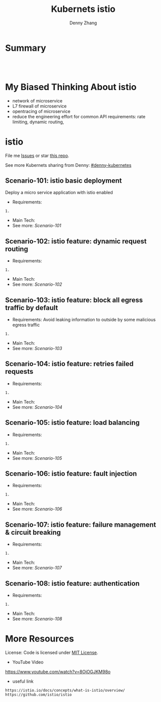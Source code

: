 * org-mode configuration                                           :noexport:
#+STARTUP: overview customtime noalign logdone showall
#+TITLE:  Kubernets istio
#+DESCRIPTION: 
#+KEYWORDS: 
#+AUTHOR: Denny Zhang
#+EMAIL:  denny@dennyzhang.com
#+TAGS: noexport(n)
#+PRIORITIES: A D C
#+OPTIONS:   H:3 num:t toc:nil \n:nil @:t ::t |:t ^:t -:t f:t *:t <:t
#+OPTIONS:   TeX:t LaTeX:nil skip:nil d:nil todo:t pri:nil tags:not-in-toc
#+EXPORT_EXCLUDE_TAGS: exclude noexport
#+SEQ_TODO: TODO HALF ASSIGN | DONE BYPASS DELEGATE CANCELED DEFERRED
#+LINK_UP:   
#+LINK_HOME: 
* Summary
#+BEGIN_HTML
<a href="https://www.linkedin.com/in/dennyzhang001"><img src="https://www.dennyzhang.com/wp-content/uploads/sns/linkedin.png" alt="linkedin" /></a>
<a href="https://github.com/DennyZhang"><img src="https://www.dennyzhang.com/wp-content/uploads/sns/github.png" alt="github" /></a>
<a href="https://www.dennyzhang.com/slack" target="_blank" rel="nofollow"><img src="http://slack.dennyzhang.com/badge.svg" alt="slack"/></a>
<a href="https://github.com/DennyZhang"><img align="right" width="200" height="183" src="https://www.dennyzhang.com/wp-content/uploads/denny/watermark/github.png" /></a>

<br/><br/>

<a href="http://makeapullrequest.com" target="_blank" rel="nofollow"><img src="https://img.shields.io/badge/PRs-welcome-brightgreen.svg" alt="PRs Welcome"/></a>
#+END_HTML
* My Biased Thinking About istio
- network of microservice
- L7 firewall of microservice
- opentracing of microservice
- reduce the engineering effort for common API requirements: rate limiting, dynamic routing, 
* istio
File me [[https://github.com/DennyZhang/challenges-k8s-istio/issues][Issues]] or star [[https://github.com/DennyZhang/challenges-k8s-istio][this repo]].

See more Kubernets sharing from Denny: [[https://github.com/topics/denny-kubernetes][#denny-kubernetes]]

** Scenario-101: istio basic deployment

Deploy a micro service application with istio enabled

- Requirements:
#+BEGIN_EXAMPLE
1. 
#+END_EXAMPLE

- Main Tech:
- See more: [[Scenario-101][Scenario-101]]

** Scenario-102: istio feature: dynamic request routing
- Requirements:
#+BEGIN_EXAMPLE
1. 
#+END_EXAMPLE
- Main Tech:
- See more: [[Scenario-102][Scenario-102]]

** Scenario-103: istio feature: block all egress traffic by default
- Requirements: Avoid leaking information to outside by some malicious egress traffic
#+BEGIN_EXAMPLE
1. 
#+END_EXAMPLE
- Main Tech:
- See more: [[Scenario-103][Scenario-103]]

** Scenario-104: istio feature: retries failed requests
- Requirements:
#+BEGIN_EXAMPLE
1. 
#+END_EXAMPLE
- Main Tech:
- See more: [[Scenario-104][Scenario-104]]

** Scenario-105: istio feature: load balancing
- Requirements:
#+BEGIN_EXAMPLE
1. 
#+END_EXAMPLE
- Main Tech:
- See more: [[Scenario-105][Scenario-105]]

** Scenario-106: istio feature: fault injection
- Requirements:
#+BEGIN_EXAMPLE
1. 
#+END_EXAMPLE
- Main Tech:
- See more: [[Scenario-106][Scenario-106]]

** Scenario-107: istio feature: failure management & circuit breaking
- Requirements:
#+BEGIN_EXAMPLE
1. 
#+END_EXAMPLE
- Main Tech:
- See more: [[Scenario-107][Scenario-107]]

** Scenario-108: istio feature: authentication
- Requirements:
#+BEGIN_EXAMPLE
1. 
#+END_EXAMPLE
- Main Tech:
- See more: [[Scenario-108][Scenario-108]]
* More Resources
License: Code is licensed under [[https://www.dennyzhang.com/wp-content/mit_license.txt][MIT License]].

- YouTube Video
https://www.youtube.com/watch?v=8OjOGJKM98o

- useful link
#+BEGIN_EXAMPLE
https://istio.io/docs/concepts/what-is-istio/overview/
https://github.com/istio/istio
#+END_EXAMPLE

#+BEGIN_HTML
<a href="https://www.dennyzhang.com"><img align="right" width="201" height="268" src="https://raw.githubusercontent.com/USDevOps/mywechat-slack-group/master/images/denny_201706.png"></a>

<a href="https://www.dennyzhang.com"><img align="right" src="https://raw.githubusercontent.com/USDevOps/mywechat-slack-group/master/images/dns_small.png"></a>
#+END_HTML
* #  --8<-------------------------- separator ------------------------>8-- :noexport:
* local notes                                                      :noexport:
You add Istio support to services by deploying a special sidecar proxy throughout your environment that intercepts all network communication between microservices, configured and managed using Istio’s control plane functionality.

Istio addresses many of the challenges faced by developers and operators as monolithic applications transition towards a distributed microservice architecture.
** TODO istio bookinfo example
** DONE istio RouteRule is implemented as k8s CRD
   CLOSED: [2018-07-11 Wed 08:34]
 https://github.com/istio/istio/blob/master/install/kubernetes/helm/istio/charts/pilot/templates/crds.yaml
* DONE envoy vs nginx                                              :noexport:
  CLOSED: [2018-07-10 Tue 23:03]
- Unlike the nginx/haproxy, Envoy is not owned by any single commercial entity. 
  As such, the community focuses only on the right features with the best code, without any commercial considerations. 

- nginx has far more overall features than Envoy as an edge reverse proxy, though we think that most modern service oriented architectures don’t typically make use of them.

- Envoy provides the following main advantages over nginx as an edge proxy:
  https://www.envoyproxy.io/docs/envoy/latest/intro/comparison#id1

‘Envoy is an open source edge and service proxy, designed for cloud-native applications’. It was originally developed by Lift as a high performance C++ distributed proxy designed for standalone services and applications, as well as for large microservices service mesh.

https://piotrminkowski.wordpress.com/2017/10/25/envoy-proxy-with-microservices/

https://www.envoyproxy.io/docs/envoy/latest/intro/comparison

https://blog.getambassador.io/envoy-vs-nginx-vs-haproxy-why-the-open-source-ambassador-api-gateway-chose-envoy-23826aed79ef
* TODO istio with opentracing                                      :noexport:
* HALF istio secure & control: is like L7 firewall                 :noexport:
* DONE istio PM has done a wonderful job: explain a complex service with 4 single words :noexport:
  CLOSED: [2018-08-01 Wed 23:12]
